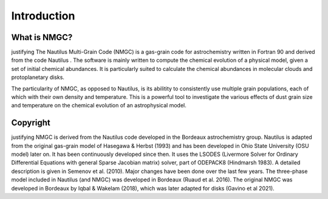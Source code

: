 Introduction
************

What is NMGC?
=================
\justifying
The Nautilus Multi-Grain Code (NMGC) is a gas-grain code for astrochemistry written in Fortran 90 and derived from the code Nautilus .
The software is mainly written to compute the chemical evolution of a physical model, given a set of initial chemical abundances. It is particularly 
suited to calculate the chemical abundances in molecular clouds and protoplanetary disks.

The particularity of NMGC, as opposed to Nautilus, is its abilitity to consistently use multiple grain populations, each of which with their own density
and temperature. This is a powerful tool to investigate the various effects of dust grain size and temperature on the chemical evolution of an astrophysical model.

Copyright
=========
\justifying
NMGC is derived from the Nautilus code developed in the Bordeaux astrochemistry group. Nautilus is adapted from the original gas-grain model of Hasegawa & Herbst (1993) and has been developed in Ohio
State University (OSU model) later on. It has been continuously developed since then. 
It uses the LSODES (Livermore Solver for Ordinary Differential Equations with general Sparse Jacobian matrix) solver, part of ODEPACK8 (Hindmarsh 1983).
A detailed description is given in Semenov et al. (2010). Major changes have been done over the last few years. The three-phase model included in Nautilus (and NMGC) was developed 
in Bordeaux (Ruaud et al. 2016). The original NMGC was developed in Bordeaux by Iqbal & Wakelam (2018), which was later adapted for disks (Gavino et al 2021).  